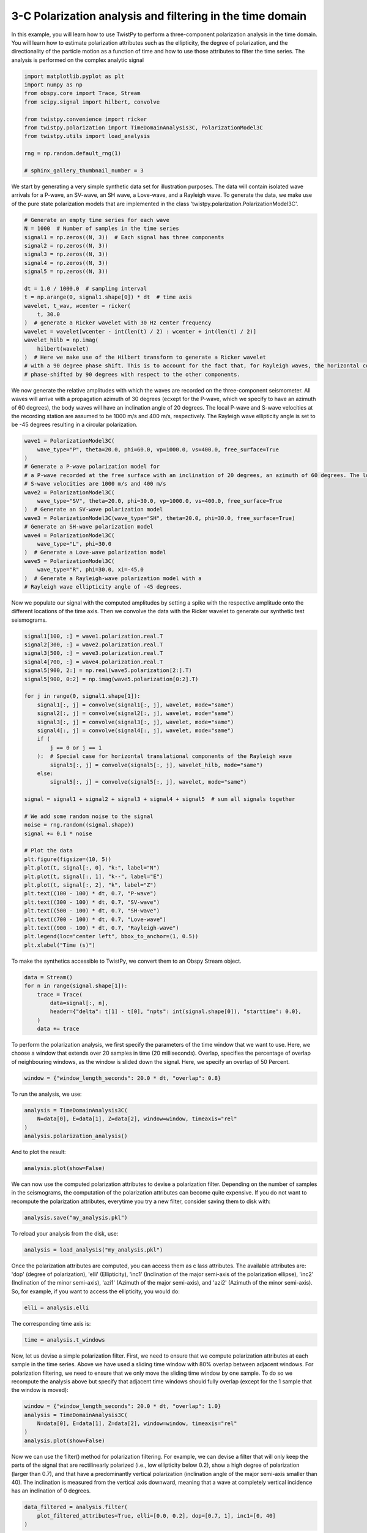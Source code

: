 
.. DO NOT EDIT.
.. THIS FILE WAS AUTOMATICALLY GENERATED BY SPHINX-GALLERY.
.. TO MAKE CHANGES, EDIT THE SOURCE PYTHON FILE:
.. "examples/3Cpolarization.py"
.. LINE NUMBERS ARE GIVEN BELOW.

.. only:: html

    .. note::
        :class: sphx-glr-download-link-note

        :ref:`Go to the end <sphx_glr_download_examples_3Cpolarization.py>`
        to download the full example code

.. rst-class:: sphx-glr-example-title

.. _sphx_glr_examples_3Cpolarization.py:


3-C Polarization analysis and filtering in the time domain
==========================================================
In this example, you will learn how to use TwistPy to perform a three-component polarization analysis in the
time domain.  You will learn how to estimate polarization attributes such as the ellipticity,
the degree of polarization, and the directionality of the particle motion as a function of time and how
to use those attributes to filter the time series. The analysis is performed on the complex analytic signal

.. GENERATED FROM PYTHON SOURCE LINES 9-22

.. code-block:: default

    import matplotlib.pyplot as plt
    import numpy as np
    from obspy.core import Trace, Stream
    from scipy.signal import hilbert, convolve

    from twistpy.convenience import ricker
    from twistpy.polarization import TimeDomainAnalysis3C, PolarizationModel3C
    from twistpy.utils import load_analysis

    rng = np.random.default_rng(1)

    # sphinx_gallery_thumbnail_number = 3








.. GENERATED FROM PYTHON SOURCE LINES 23-26

We start by generating a very simple synthetic data set for illustration purposes. The data will contain isolated wave
arrivals for a P-wave, an SV-wave, an SH wave, a Love-wave, and a Rayleigh wave. To generate the data, we make use
of the pure state polarization models that are implemented in the class 'twistpy.polarization.PolarizationModel3C'.

.. GENERATED FROM PYTHON SOURCE LINES 26-48

.. code-block:: default


    # Generate an empty time series for each wave
    N = 1000  # Number of samples in the time series
    signal1 = np.zeros((N, 3))  # Each signal has three components
    signal2 = np.zeros((N, 3))
    signal3 = np.zeros((N, 3))
    signal4 = np.zeros((N, 3))
    signal5 = np.zeros((N, 3))

    dt = 1.0 / 1000.0  # sampling interval
    t = np.arange(0, signal1.shape[0]) * dt  # time axis
    wavelet, t_wav, wcenter = ricker(
        t, 30.0
    )  # generate a Ricker wavelet with 30 Hz center frequency
    wavelet = wavelet[wcenter - int(len(t) / 2) : wcenter + int(len(t) / 2)]
    wavelet_hilb = np.imag(
        hilbert(wavelet)
    )  # Here we make use of the Hilbert transform to generate a Ricker wavelet
    # with a 90 degree phase shift. This is to account for the fact that, for Rayleigh waves, the horizontal components are
    # phase-shifted by 90 degrees with respect to the other components.









.. GENERATED FROM PYTHON SOURCE LINES 49-54

We now generate the relative amplitudes with which the waves are recorded on the three-component seismometer. All
waves will arrive with a propagation azimuth of 30 degrees (ecxept for the P-wave, which we specify to have an azimuth
of 60 degrees), the body waves will have an inclination angle of 20 degrees. The
local P-wave and S-wave velocities at the recording station are assumed to be 1000 m/s and 400 m/s, respectively. The
Rayleigh wave ellipticity angle is set to be -45 degrees resulting in a circular polarization.

.. GENERATED FROM PYTHON SOURCE LINES 54-75

.. code-block:: default


    wave1 = PolarizationModel3C(
        wave_type="P", theta=20.0, phi=60.0, vp=1000.0, vs=400.0, free_surface=True
    )
    # Generate a P-wave polarization model for
    # a P-wave recorded at the free surface with an inclination of 20 degrees, an azimuth of 60 degrees. The local P- and
    # S-wave velocities are 1000 m/s and 400 m/s
    wave2 = PolarizationModel3C(
        wave_type="SV", theta=20.0, phi=30.0, vp=1000.0, vs=400.0, free_surface=True
    )  # Generate an SV-wave polarization model
    wave3 = PolarizationModel3C(wave_type="SH", theta=20.0, phi=30.0, free_surface=True)
    # Generate an SH-wave polarization model
    wave4 = PolarizationModel3C(
        wave_type="L", phi=30.0
    )  # Generate a Love-wave polarization model
    wave5 = PolarizationModel3C(
        wave_type="R", phi=30.0, xi=-45.0
    )  # Generate a Rayleigh-wave polarization model with a
    # Rayleigh wave ellipticity angle of -45 degrees.









.. GENERATED FROM PYTHON SOURCE LINES 76-79

Now we populate our signal with the computed amplitudes by setting a spike with the respective amplitude onto the
different locations of the time axis. Then we convolve the data with the Ricker wavelet to generate our synthetic
test seismograms.

.. GENERATED FROM PYTHON SOURCE LINES 79-118

.. code-block:: default


    signal1[100, :] = wave1.polarization.real.T
    signal2[300, :] = wave2.polarization.real.T
    signal3[500, :] = wave3.polarization.real.T
    signal4[700, :] = wave4.polarization.real.T
    signal5[900, 2:] = np.real(wave5.polarization[2:].T)
    signal5[900, 0:2] = np.imag(wave5.polarization[0:2].T)

    for j in range(0, signal1.shape[1]):
        signal1[:, j] = convolve(signal1[:, j], wavelet, mode="same")
        signal2[:, j] = convolve(signal2[:, j], wavelet, mode="same")
        signal3[:, j] = convolve(signal3[:, j], wavelet, mode="same")
        signal4[:, j] = convolve(signal4[:, j], wavelet, mode="same")
        if (
            j == 0 or j == 1
        ):  # Special case for horizontal translational components of the Rayleigh wave
            signal5[:, j] = convolve(signal5[:, j], wavelet_hilb, mode="same")
        else:
            signal5[:, j] = convolve(signal5[:, j], wavelet, mode="same")

    signal = signal1 + signal2 + signal3 + signal4 + signal5  # sum all signals together

    # We add some random noise to the signal
    noise = rng.random((signal.shape))
    signal += 0.1 * noise

    # Plot the data
    plt.figure(figsize=(10, 5))
    plt.plot(t, signal[:, 0], "k:", label="N")
    plt.plot(t, signal[:, 1], "k--", label="E")
    plt.plot(t, signal[:, 2], "k", label="Z")
    plt.text((100 - 100) * dt, 0.7, "P-wave")
    plt.text((300 - 100) * dt, 0.7, "SV-wave")
    plt.text((500 - 100) * dt, 0.7, "SH-wave")
    plt.text((700 - 100) * dt, 0.7, "Love-wave")
    plt.text((900 - 100) * dt, 0.7, "Rayleigh-wave")
    plt.legend(loc="center left", bbox_to_anchor=(1, 0.5))
    plt.xlabel("Time (s)")




.. image-sg:: /examples/images/sphx_glr_3Cpolarization_001.png
   :alt: 3Cpolarization
   :srcset: /examples/images/sphx_glr_3Cpolarization_001.png
   :class: sphx-glr-single-img


.. rst-class:: sphx-glr-script-out

 .. code-block:: none


    Text(0.5, 25.722222222222214, 'Time (s)')



.. GENERATED FROM PYTHON SOURCE LINES 119-120

To make the synthetics accessible to TwistPy, we convert them to an Obspy Stream object.

.. GENERATED FROM PYTHON SOURCE LINES 120-129

.. code-block:: default


    data = Stream()
    for n in range(signal.shape[1]):
        trace = Trace(
            data=signal[:, n],
            header={"delta": t[1] - t[0], "npts": int(signal.shape[0]), "starttime": 0.0},
        )
        data += trace








.. GENERATED FROM PYTHON SOURCE LINES 130-133

To perform the polarization analysis, we first specify the parameters of the time window that we want to use. Here,
we choose a window that extends over 20 samples in time (20 milliseconds). Overlap, specifies the percentage of
overlap of neighbouring windows, as the window is slided down the signal. Here, we specify an overlap of 50 Percent.

.. GENERATED FROM PYTHON SOURCE LINES 133-136

.. code-block:: default


    window = {"window_length_seconds": 20.0 * dt, "overlap": 0.8}








.. GENERATED FROM PYTHON SOURCE LINES 137-138

To run the analysis, we use:

.. GENERATED FROM PYTHON SOURCE LINES 138-144

.. code-block:: default


    analysis = TimeDomainAnalysis3C(
        N=data[0], E=data[1], Z=data[2], window=window, timeaxis="rel"
    )
    analysis.polarization_analysis()





.. rst-class:: sphx-glr-script-out

 .. code-block:: none

    Computing covariance matrices...
    Covariance matrices computed!
    Computing polarization attributes...
    Polarization attributes have been computed!
    Computing polarization attributes...
    Polarization attributes have been computed!




.. GENERATED FROM PYTHON SOURCE LINES 145-146

And to plot the result:

.. GENERATED FROM PYTHON SOURCE LINES 146-148

.. code-block:: default

    analysis.plot(show=False)




.. image-sg:: /examples/images/sphx_glr_3Cpolarization_002.png
   :alt: Ellipticity, Inclination of major and minor semi-axis, Azimuth of major and minor semi-axis, Degree of polarization
   :srcset: /examples/images/sphx_glr_3Cpolarization_002.png
   :class: sphx-glr-single-img





.. GENERATED FROM PYTHON SOURCE LINES 149-153

We can now use the computed polarization attributes to devise a polarization filter.
Depending on the number of samples in the seismograms, the computation of the polarization attributes can become quite
expensive. If you do not want to recompute the polarization attributes, everytime you try a new filter, consider
saving them to disk with:

.. GENERATED FROM PYTHON SOURCE LINES 153-156

.. code-block:: default


    analysis.save("my_analysis.pkl")








.. GENERATED FROM PYTHON SOURCE LINES 157-158

To reload your analysis from the disk, use:

.. GENERATED FROM PYTHON SOURCE LINES 158-161

.. code-block:: default


    analysis = load_analysis("my_analysis.pkl")








.. GENERATED FROM PYTHON SOURCE LINES 162-166

Once the polarization attributes are computed, you can access them as c lass attributes. The available attributes are:
'dop' (degree of polarization), 'elli' (Ellipticity), 'inc1' (Inclination of the major semi-axis of the polarization
ellipse), 'inc2' (Inclination of the minor semi-axis), 'azi1' (Azimuth of the major semi-axis), and 'azi2' (Azimuth of
the minor semi-axis). So, for example,  if you want to access the ellipticity, you would do:

.. GENERATED FROM PYTHON SOURCE LINES 166-169

.. code-block:: default


    elli = analysis.elli








.. GENERATED FROM PYTHON SOURCE LINES 170-171

The corresponding time axis is:

.. GENERATED FROM PYTHON SOURCE LINES 171-173

.. code-block:: default

    time = analysis.t_windows








.. GENERATED FROM PYTHON SOURCE LINES 174-179

Now, let us devise a simple polarization filter. First, we need to ensure that we compute polarization attributes at
each sample in the time series. Above we have used a sliding time window with 80% overlap between adjacent windows.
For polarization filtering, we need to ensure that we only move the sliding time window by one sample. To do so
we recompute the analysis above but specify that adjacent time windows should fully overlap (except for the 1 sample
that the window is moved):

.. GENERATED FROM PYTHON SOURCE LINES 179-186

.. code-block:: default


    window = {"window_length_seconds": 20.0 * dt, "overlap": 1.0}
    analysis = TimeDomainAnalysis3C(
        N=data[0], E=data[1], Z=data[2], window=window, timeaxis="rel"
    )
    analysis.plot(show=False)




.. image-sg:: /examples/images/sphx_glr_3Cpolarization_003.png
   :alt: Ellipticity, Inclination of major and minor semi-axis, Azimuth of major and minor semi-axis, Degree of polarization
   :srcset: /examples/images/sphx_glr_3Cpolarization_003.png
   :class: sphx-glr-single-img


.. rst-class:: sphx-glr-script-out

 .. code-block:: none

    Computing covariance matrices...
    Covariance matrices computed!
    Computing polarization attributes...
    Polarization attributes have been computed!




.. GENERATED FROM PYTHON SOURCE LINES 187-192

Now we can use the filter() method for polarization filtering.  For example, we can
devise a filter that will only keep the parts of the signal that are rectilinearly polarized (i.e., low ellipticity
below 0.2), show a high degree of polarization (larger than 0.7), and that have a predominantly vertical
polarization (inclination angle of the major semi-axis smaller than 40). The inclination is measured from the vertical
axis downward, meaning that a wave at completely vertical incidence has an inclination of 0 degrees.

.. GENERATED FROM PYTHON SOURCE LINES 192-197

.. code-block:: default


    data_filtered = analysis.filter(
        plot_filtered_attributes=True, elli=[0.0, 0.2], dop=[0.7, 1], inc1=[0, 40]
    )




.. image-sg:: /examples/images/sphx_glr_3Cpolarization_004.png
   :alt: Ellipticity, Inclination of major and minor semi-axis, Azimuth of major and minor semi-axis, Degree of polarization
   :srcset: /examples/images/sphx_glr_3Cpolarization_004.png
   :class: sphx-glr-single-img





.. GENERATED FROM PYTHON SOURCE LINES 198-199

By using the option suppress=True, we can alternatively suppress all signal parts that meet the filter criteria.

.. GENERATED FROM PYTHON SOURCE LINES 199-204

.. code-block:: default


    data_filtered = analysis.filter(
        plot_filtered_attributes=True, suppress = True, elli=[0.0, 0.2], dop=[0.7, 1], inc1=[0, 40]
    )




.. image-sg:: /examples/images/sphx_glr_3Cpolarization_005.png
   :alt: Ellipticity, Inclination of major and minor semi-axis, Azimuth of major and minor semi-axis, Degree of polarization
   :srcset: /examples/images/sphx_glr_3Cpolarization_005.png
   :class: sphx-glr-single-img





.. GENERATED FROM PYTHON SOURCE LINES 205-207

Similarly, we could devise a filter that only retains the elliptically polarized parts of the signal (e.g., surface
waves).

.. GENERATED FROM PYTHON SOURCE LINES 207-212

.. code-block:: default


    data_filtered_rayleigh = analysis.filter(
        elli=[0.7, 1.0], dop=[0.7, 1], plot_filtered_attributes=True
    )




.. image-sg:: /examples/images/sphx_glr_3Cpolarization_006.png
   :alt: Ellipticity, Inclination of major and minor semi-axis, Azimuth of major and minor semi-axis, Degree of polarization
   :srcset: /examples/images/sphx_glr_3Cpolarization_006.png
   :class: sphx-glr-single-img





.. GENERATED FROM PYTHON SOURCE LINES 213-215

To filter out parts of the signal that exhibit particle motion along a specific direction (e.g., an azimuth around 60
degrees), we could use:

.. GENERATED FROM PYTHON SOURCE LINES 215-221

.. code-block:: default


    data_filtered_60degrees_azimuth = analysis.filter(
        azi1=[55, 65], dop=[0.7, 1], plot_filtered_attributes=True
    )

    plt.show()



.. image-sg:: /examples/images/sphx_glr_3Cpolarization_007.png
   :alt: Ellipticity, Inclination of major and minor semi-axis, Azimuth of major and minor semi-axis, Degree of polarization
   :srcset: /examples/images/sphx_glr_3Cpolarization_007.png
   :class: sphx-glr-single-img






.. rst-class:: sphx-glr-timing

   **Total running time of the script:** ( 0 minutes  2.483 seconds)


.. _sphx_glr_download_examples_3Cpolarization.py:

.. only:: html

  .. container:: sphx-glr-footer sphx-glr-footer-example




    .. container:: sphx-glr-download sphx-glr-download-python

      :download:`Download Python source code: 3Cpolarization.py <3Cpolarization.py>`

    .. container:: sphx-glr-download sphx-glr-download-jupyter

      :download:`Download Jupyter notebook: 3Cpolarization.ipynb <3Cpolarization.ipynb>`


.. only:: html

 .. rst-class:: sphx-glr-signature

    `Gallery generated by Sphinx-Gallery <https://sphinx-gallery.github.io>`_
